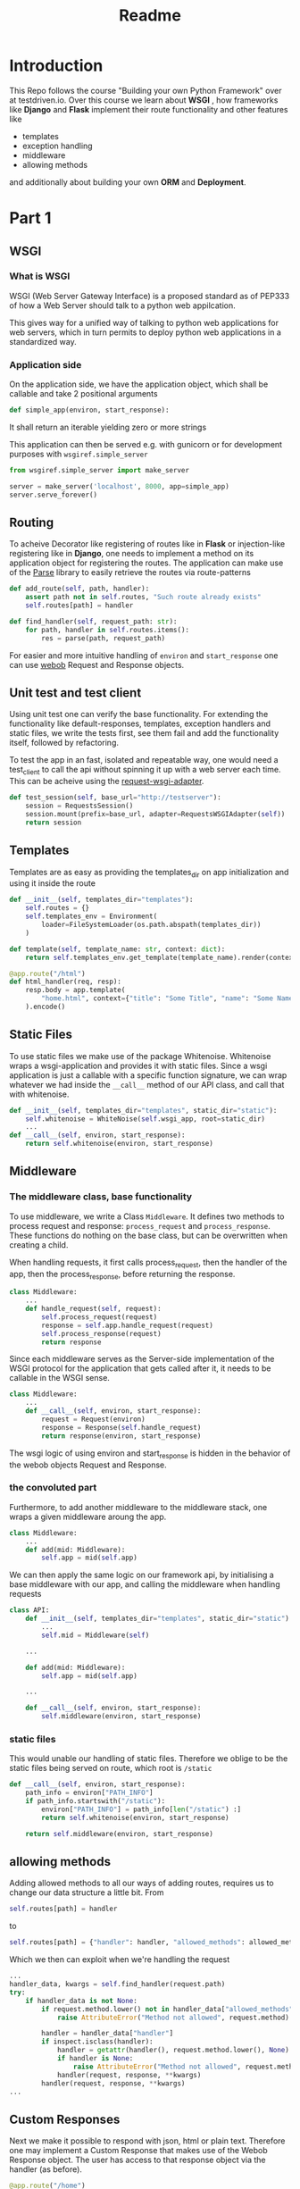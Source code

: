 #+title: Readme
#+TOC: headlines 1

* Introduction
[[purpose][https://img.shields.io/badge/purpose-learning-green.svg]]
[[PyPI][https://img.shields.io/pypi/v/bumbo.svg]]

This Repo follows the course "Building your own Python Framework" over at testdriven.io.
Over this course we learn about *WSGI* , how frameworks like *Django* and *Flask* implement their route functionality and other features like
- templates
- exception handling
- middleware
- allowing methods
and additionally about building your own *ORM* and *Deployment*.

* Part 1
** WSGI
*** What is WSGI
WSGI (Web Server Gateway Interface) is a proposed standard as of PEP333 of how a Web Server should talk to a python web appilcation.

This gives way for a unified way of talking to python web applications for web servers, which in turn permits to deploy python web applications in a standardized way.
*** Application side
On the application side, we have the application object, which shall be callable and take 2 positional arguments
#+begin_src python :results output
def simple_app(environ, start_response):
#+end_src
It shall return an iterable yielding zero or more strings

This application can then be served e.g. with gunicorn or for development purposes with ~wsgiref.simple_server~

#+begin_src python :results output
from wsgiref.simple_server import make_server

server = make_server('localhost', 8000, app=simple_app)
server.serve_forever()
#+end_src
** Routing

To acheive Decorator like registering of routes like in *Flask* or injection-like registering like in *Django*, one needs to implement a method on its application object for registering the routes. The application can make use of the [[https://github.com/r1chardj0n3s/parse][Parse]] library to easily retrieve the routes via route-patterns

#+begin_src python :results output
def add_route(self, path, handler):
    assert path not in self.routes, "Such route already exists"
    self.routes[path] = handler

def find_handler(self, request_path: str):
    for path, handler in self.routes.items():
        res = parse(path, request_path)
#+end_src


For easier and more intuitive handling of ~environ~ and ~start_response~ one can use [[https://docs.pylonsproject.org/projects/webob/en/stable/index.html][webob]] Request and Response objects.

** Unit test and test client

Using unit test one can verify the base functionality.
For extending the functionality like default-responses, templates, exception handlers and static files, we write the tests first, see them fail and add the functionality itself, followed by refactoring.

To test the app in an fast, isolated and repeatable way, one would need a test_client to call the api without spinning it up with a web server each time. This can be acheive using the [[https://github.com/seanbrant/requests-wsgi-adapter][request-wsgi-adapter]].

#+begin_src python :results output
def test_session(self, base_url="http://testserver"):
    session = RequestsSession()
    session.mount(prefix=base_url, adapter=RequestsWSGIAdapter(self))
    return session
#+end_src

** Templates

Templates are as easy as providing the templates_dir on app initialization and using it inside the route
#+begin_src python :results output
def __init__(self, templates_dir="templates"):
    self.routes = {}
    self.templates_env = Environment(
        loader=FileSystemLoader(os.path.abspath(templates_dir))
    )

def template(self, template_name: str, context: dict):
    return self.templates_env.get_template(template_name).render(context)

@app.route("/html")
def html_handler(req, resp):
    resp.body = app.template(
        "home.html", context={"title": "Some Title", "name": "Some Name"}
    ).encode()
#+end_src

** Static Files

To use static files we make use of the package Whitenoise.
Whitenoise wraps a wsgi-application and provides it with static files.
Since a wsgi application is just a callable with a specific function signature, we can wrap whatever we had inside the ~__call__~ method
of our API class, and call that with whitenoise.

#+begin_src python :results output
def __init__(self, templates_dir="templates", static_dir="static"):
    self.whitenoise = WhiteNoise(self.wsgi_app, root=static_dir)
    ...
def __call__(self, environ, start_response):
    return self.whitenoise(environ, start_response)
#+end_src
** Middleware
*** The middleware class, base functionality
To use middleware, we write a Class ~Middleware~. It defines two methods to process request and response: =process_request= and =process_response=.
These functions do nothing on the base class, but can be overwritten when creating a child.

When handling requests, it first calls process_request, then the handler of the app, then the process_response, before returning the response.
#+begin_src python :results output
class Middleware:
    ...
    def handle_request(self, request):
        self.process_request(request)
        response = self.app.handle_request(request)
        self.process_response(request)
        return response
#+end_src

Since each middleware serves as the Server-side implementation of the WSGI protocol for the application that gets called after it, it needs to be callable in the WSGI sense.
#+begin_src python :results output
class Middleware:
    ...
    def __call__(self, environ, start_response):
        request = Request(environ)
        response = Response(self.handle_request)
        return response(environ, start_response)
#+end_src

The wsgi logic of using environ and start_response is hidden in the behavior of the webob objects Request and Response.

*** the convoluted part
Furthermore, to add another middleware to the middleware stack, one wraps a given middleware aroung the app.

#+begin_src python :results output
class Middleware:
    ...
    def add(mid: Middleware):
        self.app = mid(self.app)
#+end_src

We can then apply the same logic on our framework api, by initialising a base middleware with our app, and calling the middleware when handling requests

#+begin_src python :results output
class API:
    def __init__(self, templates_dir="templates", static_dir="static"):
        ...
        self.mid = Middleware(self)

    ...

    def add(mid: Middleware):
        self.app = mid(self.app)

    ...

    def __call__(self, environ, start_response):
        self.middleware(environ, start_response)
#+end_src

*** static files
This would unable our handling of static files. Therefore we oblige to be the static files being served on route, which root is ~/static~

#+begin_src python :results output
def __call__(self, environ, start_response):
    path_info = environ["PATH_INFO"]
    if path_info.startswith("/static"):
        environ["PATH_INFO"] = path_info[len("/static") :]
        return self.whitenoise(environ, start_response)

    return self.middleware(environ, start_response)
#+end_src

** allowing methods
Adding allowed methods to all our ways of adding routes, requires us to change our data structure a little bit.
From
#+begin_src python :results output
self.routes[path] = handler
#+end_src

to

#+begin_src python :results output
self.routes[path] = {"handler": handler, "allowed_methods": allowed_methods}
#+end_src

Which we then can exploit when we're handling the request

#+begin_src python :results output
...
handler_data, kwargs = self.find_handler(request.path)
try:
    if handler_data is not None:
        if request.method.lower() not in handler_data["allowed_methods"]:
            raise AttributeError("Method not allowed", request.method)

        handler = handler_data["handler"]
        if inspect.isclass(handler):
            handler = getattr(handler(), request.method.lower(), None)
            if handler is None:
                raise AttributeError("Method not allowed", request.method)
            handler(request, response, **kwargs)
        handler(request, response, **kwargs)
...
#+end_src
** Custom Responses

Next we make it possible to respond with json, html or plain text.
Therefore one may implement a Custom Response that makes use of the Webob Response object.
The user has access to that response object via the handler (as before).

#+begin_src python :results output
@app.route("/home")
def html(req, resp):
    resp.json = {"name": "kaychen"}
#+end_src

When the framework sends back the response, as in
#+begin_src python :results output
def handle_request(self, request):
    response = CustomResponse
    ...
    return response()
#+end_src
the response call method is executed. This is where the logic is applied then

#+begin_src python :results output
from webob import Response

def CustomResponse:
    self.json = None
    self.status_code = 200
    ...                         # setting of other variables

   def __call__(self):
       self.set_body_and_content_type()
       response = Response(
           body=self.body, content_type=self.content_type, status=f"{self.status_code}"
       )
       return response(environ, start_response)

    def set_body_and_content_type(self):
        if self.json is not None:
            self.body = json.dumps(self.json).encode("UTF-8")
            self.content_type = "application/json"
        ...                     # more handling of html and text
#+end_src

** Pypi
Next we publish the package to Pypi using [[https://github.com/navdeep-G/setup.py][setup.py (for humans)]]. A few things to keep in mind
- =find_packages= used in setup.py, therefore need to have =__init__.py= so it finds the package
- when using the package in combination with ~gunicorn~, one still needs to install ~gunicorn~ inside the virtualenv
- need to create directories (~/static~, ~/templates~)
** example web app
To see the framework in action we build an example application: [[https://github.com/Keisn1/kaychen-web-app][kaychen-web-app]]
** Deploying to Heroku
*** workflow
1. Define Procfile
2. =heroku create=
   - git remote is create alongside the app on heroku account
   - deplying via git push
3. =git push heroku main=
4. Check if application is deployed: =heroku ps:scale web=1=
5. View logs: =heroku logs --tail=
6.
*** other heroku commands
**** Scaling = number of running dynos (lightweight container) =heroku ps:scale web={number_of_dynos}=
* Part 2 - ORM

ORMs allow you to
1. interact wiht db in own language of choice
2. abstract away the database (easy switching)
3. Usually written by SQL experts for performance reasons

** Design
*** Connection
#+begin_src python :results output
from kaychen import Database

db = Database("./test.db")
#+end_src
*** table definition
#+begin_src python :results output
from kaychen import Table, Column, ForeignKey

class Author(Table):
    name = Column(str)
    age = Column(int)

class Book(Table):
    title = Column(str)
    published = Column(bool)
    author = ForeignKey(Author)
#+end_src
*** creating tables
#+begin_src python :results output
db.create(Author)
db.create(Book)
#+end_src
*** inserting data
#+begin_src python :results output
kay = Author("Kay", age=12)
db.insert(kay)
#+end_src
*** fetch all data
#+begin_src python :results output
authors = db.all(Author)
#+end_src
*** query
#+begin_src python :results output
author = db.query(Author, 47)
#+end_src
*** save object with foreign key reference
#+begin_src python :results output
book = Book(title="Building an ORM", published=True, author=greg)
db.save(book)
#+end_src
*** fetch object with foreign key reference
#+begin_src python :results output
print(Book.get(55).author.name)
#+end_src
*** update an object
#+begin_src python :results output
book.title = "How to build an ORM"
db.update(book)
#+end_src
*** delete an object
#+begin_src python :results output
db.delete(Book, id=book.id)
#+end_src
